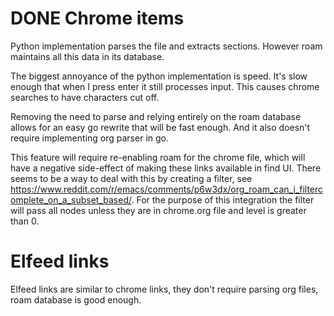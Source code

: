 * DONE Chrome items
CLOSED: [2023-07-11 Tue 21:20]
Python implementation parses the file and extracts sections. However roam maintains all this
data in its database.

The biggest annoyance of the python implementation is speed. It's slow enough that when I
press enter it still processes input. This causes chrome searches to have characters cut
off.

Removing the need to parse and relying entirely on the roam database allows for an easy go
rewrite that will be fast enough. And it also doesn't require implementing org parser in go.

This feature will require re-enabling roam for the chrome file, which will have a negative
side-effect of making these links available in find UI. There seems to be a way to deal with
this by creating a filter, see
https://www.reddit.com/r/emacs/comments/p6w3dx/org_roam_can_i_filtercomplete_on_a_subset_based/. For
the purpose of this integration the filter will pass all nodes unless they are in chrome.org
file and level is greater than 0.
* Elfeed links
Elfeed links are similar to chrome links, they don't require parsing org files, roam
database is good enough.

